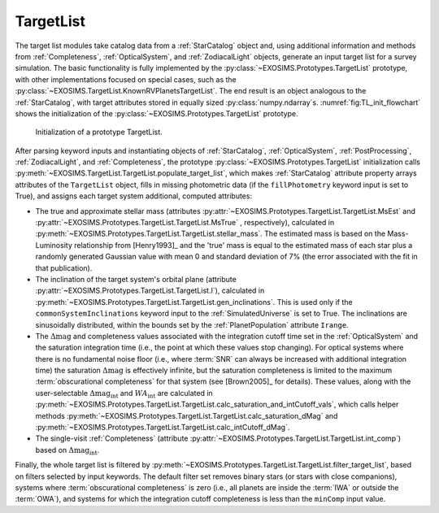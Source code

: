 .. _targetlist:

TargetList
=============

The target list modules take catalog data from a :ref:`StarCatalog` object and, using additional information and methods from :ref:`Completeness`, :ref:`OpticalSystem`, and :ref:`ZodiacalLight` objects, generate an input target list for a survey simulation.  The basic functionality is fully implemented by the :py:class:`~EXOSIMS.Prototypes.TargetList` prototype, with other implementations focused on special cases, such as the :py:class:`~EXOSIMS.TargetList.KnownRVPlanetsTargetList`.  The end result is an object analogous to the :ref:`StarCatalog`, with target attributes stored in equally sized :py:class:`numpy.ndarray`\s. :numref:`fig:TL_init_flowchart` shows the initialization of the  :py:class:`~EXOSIMS.Prototypes.TargetList` prototype.


.. _fig:TL_init_flowchart:
.. figure:: TL_init_flowchart.png
   :width: 100.0%
   :alt: TargetList initialization flow chart

   Initialization of a prototype TargetList.

After parsing keyword inputs and instantiating objects of :ref:`StarCatalog`, :ref:`OpticalSystem`, :ref:`PostProcessing`,  :ref:`ZodiacalLight`, and :ref:`Completeness`, the prototype :py:class:`~EXOSIMS.Prototypes.TargetList` initialization calls :py:meth:`~EXOSIMS.TargetList.TargetList.populate_target_list`, which makes :ref:`StarCatalog` attribute property arrays attributes of the ``TargetList`` object, fills in missing photometric data (if the ``fillPhotometry`` keyword input is set to True), and assigns each target system additional, computed attributes: 

* The true and approximate stellar mass (attributes :py:attr:`~EXOSIMS.Prototypes.TargetList.TargetList.MsEst` and :py:attr:`~EXOSIMS.Prototypes.TargetList.TargetList.MsTrue` , respectively), calculated in :py:meth:`~EXOSIMS.Prototypes.TargetList.TargetList.stellar_mass`.   The estimated mass is based on the Mass-Luminosity relationship from [Henry1993]_ and the 'true' mass is equal to the estimated mass of each star plus a randomly generated Gaussian value with mean 0 and standard deviation of 7% (the error associated with the fit in that publication). 
* The inclination of the target system's orbital plane (attribute :py:attr:`~EXOSIMS.Prototypes.TargetList.TargetList.I`),  calculated in  :py:meth:`~EXOSIMS.Prototypes.TargetList.TargetList.gen_inclinations`. This is used only if the ``commonSystemInclinations`` keyword input to the :ref:`SimulatedUniverse` is set to True. The inclinations are sinusoidally distributed, within the bounds set by the :ref:`PlanetPopulation` attribute ``Irange``.
* The :math:`\Delta\textrm{mag}` and completeness values associated with the integration cutoff time set in the :ref:`OpticalSystem` and the saturation integration time (i.e., the point at which these values stop changing).  For optical systems where there is no fundamental noise floor (i.e., where :term:`SNR` can always be increased with additional integration time) the saturation :math:`\Delta\textrm{mag}`  is effectively infinite, but the saturation completeness is limited to the maximum :term:`obscurational completeness` for that system (see [Brown2005]_ for details). These values, along with the user-selectable :math:`\Delta\textrm{mag}_\textrm{int}` and :math:`WA_\textrm{int}` are calculated in  :py:meth:`~EXOSIMS.Prototypes.TargetList.TargetList.calc_saturation_and_intCutoff_vals`, which calls helper methods :py:meth:`~EXOSIMS.Prototypes.TargetList.TargetList.calc_saturation_dMag` and :py:meth:`~EXOSIMS.Prototypes.TargetList.TargetList.calc_intCutoff_dMag`. 
* The single-visit :ref:`Completeness` (attribute :py:attr:`~EXOSIMS.Prototypes.TargetList.TargetList.int_comp`) based on :math:`\Delta\textrm{mag}_\textrm{int}`.

Finally, the whole target list is filtered by :py:meth:`~EXOSIMS.Prototypes.TargetList.TargetList.filter_target_list`, based on filters selected by input keywords.  The default filter set removes binary stars (or stars with close companions), systems where :term:`obscurational completeness` is zero (i.e., all planets are inside the :term:`IWA` or outside the :term:`OWA`), and systems for which the integration cutoff completeness is less than the ``minComp`` input value. 


